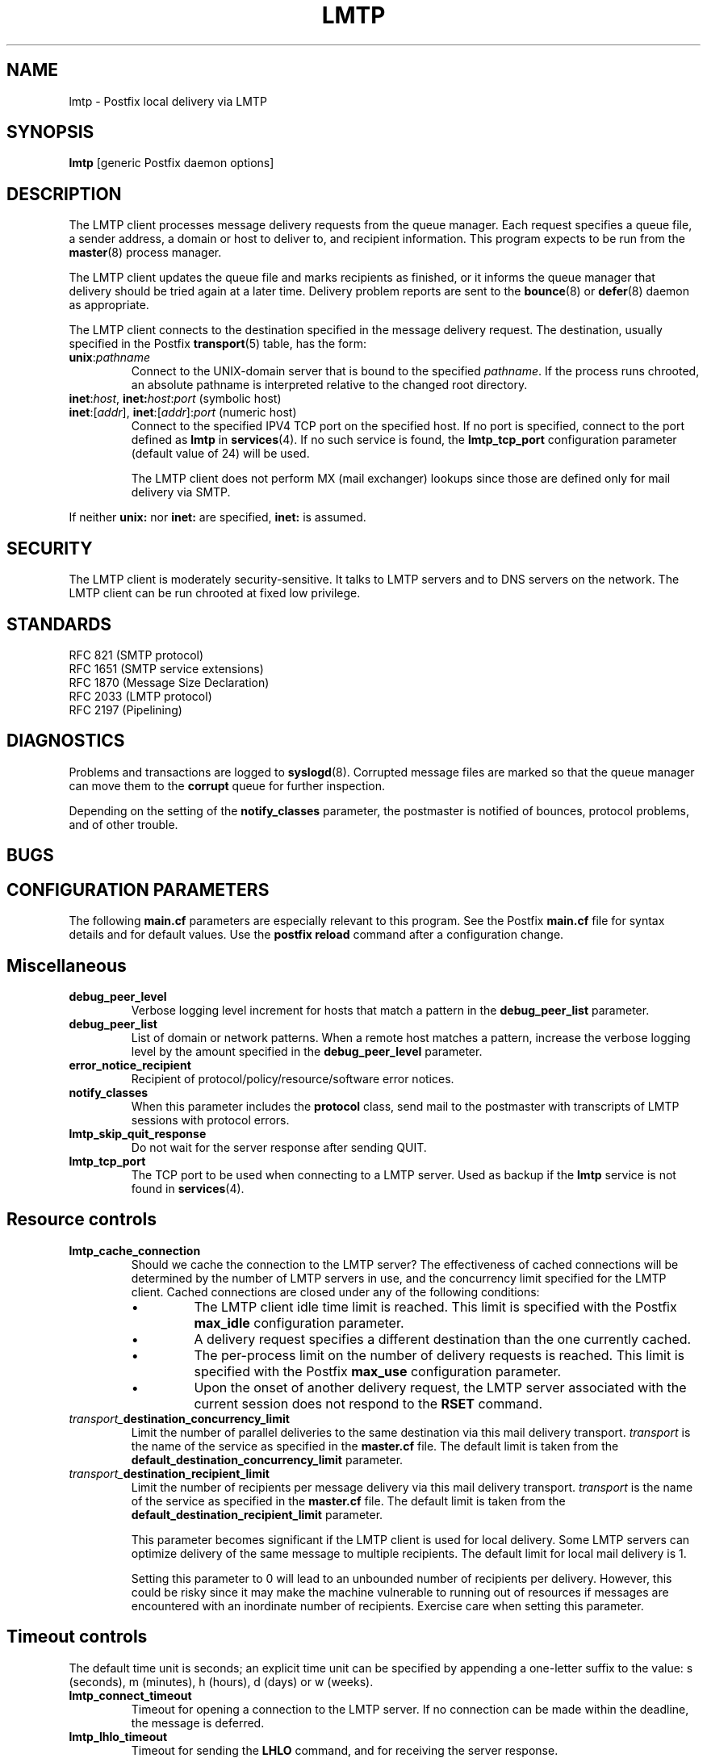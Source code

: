 .TH LMTP 8 
.ad
.fi
.SH NAME
lmtp
\-
Postfix local delivery via LMTP
.SH SYNOPSIS
.na
.nf
\fBlmtp\fR [generic Postfix daemon options]
.SH DESCRIPTION
.ad
.fi
The LMTP client processes message delivery requests from
the queue manager. Each request specifies a queue file, a sender
address, a domain or host to deliver to, and recipient information.
This program expects to be run from the \fBmaster\fR(8) process
manager.

The LMTP client updates the queue file and marks recipients
as finished, or it informs the queue manager that delivery should
be tried again at a later time. Delivery problem reports are sent
to the \fBbounce\fR(8) or \fBdefer\fR(8) daemon as appropriate.

The LMTP client connects to the destination specified in the message
delivery request. The destination, usually specified in the Postfix
\fBtransport\fR(5) table, has the form:
.IP \fBunix\fR:\fIpathname\fR
Connect to the UNIX-domain server that is bound to the specified
\fIpathname\fR. If the process runs chrooted, an absolute pathname
is interpreted relative to the changed root directory.
.IP "\fBinet\fR:\fIhost\fR, \fBinet\fB:\fIhost\fR:\fIport\fR (symbolic host)"
.IP "\fBinet\fR:[\fIaddr\fR], \fBinet\fR:[\fIaddr\fR]:\fIport\fR (numeric host)"
Connect to the specified IPV4 TCP port on the specified host. If no
port is specified, connect to the port defined as \fBlmtp\fR in
\fBservices\fR(4).
If no such service is found, the \fBlmtp_tcp_port\fR configuration
parameter (default value of 24) will be used.

The LMTP client does not perform MX (mail exchanger) lookups since
those are defined only for mail delivery via SMTP.
.PP
If neither \fBunix:\fR nor \fBinet:\fR are specified, \fBinet:\fR
is assumed.
.SH SECURITY
.na
.nf
.ad
.fi
The LMTP client is moderately security-sensitive. It talks to LMTP
servers and to DNS servers on the network. The LMTP client can be
run chrooted at fixed low privilege.
.SH STANDARDS
.na
.nf
RFC 821 (SMTP protocol)
RFC 1651 (SMTP service extensions)
RFC 1870 (Message Size Declaration)
RFC 2033 (LMTP protocol)
RFC 2197 (Pipelining)
.SH DIAGNOSTICS
.ad
.fi
Problems and transactions are logged to \fBsyslogd\fR(8).
Corrupted message files are marked so that the queue manager can
move them to the \fBcorrupt\fR queue for further inspection.

Depending on the setting of the \fBnotify_classes\fR parameter,
the postmaster is notified of bounces, protocol problems, and of
other trouble.
.SH BUGS
.ad
.fi
.SH CONFIGURATION PARAMETERS
.na
.nf
.ad
.fi
The following \fBmain.cf\fR parameters are especially relevant to
this program. See the Postfix \fBmain.cf\fR file for syntax details
and for default values. Use the \fBpostfix reload\fR command after
a configuration change.
.SH Miscellaneous
.ad
.fi
.IP \fBdebug_peer_level\fR
Verbose logging level increment for hosts that match a
pattern in the \fBdebug_peer_list\fR parameter.
.IP \fBdebug_peer_list\fR
List of domain or network patterns. When a remote host matches
a pattern, increase the verbose logging level by the amount
specified in the \fBdebug_peer_level\fR parameter.
.IP \fBerror_notice_recipient\fR
Recipient of protocol/policy/resource/software error notices.
.IP \fBnotify_classes\fR
When this parameter includes the \fBprotocol\fR class, send mail to the
postmaster with transcripts of LMTP sessions with protocol errors.
.IP \fBlmtp_skip_quit_response\fR
Do not wait for the server response after sending QUIT.
.IP \fBlmtp_tcp_port\fR
The TCP port to be used when connecting to a LMTP server.  Used as
backup if the \fBlmtp\fR service is not found in \fBservices\fR(4).
.SH "Resource controls"
.ad
.fi
.IP \fBlmtp_cache_connection\fR
Should we cache the connection to the LMTP server? The effectiveness
of cached connections will be determined by the number of LMTP servers
in use, and the concurrency limit specified for the LMTP client.
Cached connections are closed under any of the following conditions:
.RS
.IP \(bu
The LMTP client idle time limit is reached. This limit is specified
with the Postfix \fBmax_idle\fR configuration parameter.
.IP \(bu
A delivery request specifies a different destination than the one
currently cached.
.IP \(bu
The per-process limit on the number of delivery requests is reached.
This limit is specified with the Postfix \fBmax_use\fR configuration
parameter.
.IP \(bu
Upon the onset of another delivery request, the LMTP server associated
with the current session does not respond to the \fBRSET\fR command.
.RE
.IP \fItransport_\fBdestination_concurrency_limit\fR
Limit the number of parallel deliveries to the same destination
via this mail delivery transport. \fItransport\fR is the name
of the service as specified in the \fBmaster.cf\fR file.
The default limit is taken from the
\fBdefault_destination_concurrency_limit\fR parameter.
.IP \fItransport_\fBdestination_recipient_limit\fR
Limit the number of recipients per message delivery via this mail
delivery transport. \fItransport\fR is the name
of the service as specified in the \fBmaster.cf\fR file.
The default limit is taken from the
\fBdefault_destination_recipient_limit\fR parameter.

This parameter becomes significant if the LMTP client is used
for local delivery.  Some LMTP servers can optimize delivery of
the same message to multiple recipients. The default limit for
local mail delivery is 1.

Setting this parameter to 0 will lead to an unbounded number of
recipients per delivery.  However, this could be risky since it may
make the machine vulnerable to running out of resources if messages
are encountered with an inordinate number of recipients.  Exercise
care when setting this parameter.
.SH "Timeout controls"
.ad
.fi
.PP
The default time unit is seconds; an explicit time unit can
be specified by appending a one-letter suffix to the value:
s (seconds), m (minutes), h (hours), d (days) or w (weeks).
.IP \fBlmtp_connect_timeout\fR
Timeout for opening a connection to the LMTP server.
If no connection can be made within the deadline, the message
is deferred.
.IP \fBlmtp_lhlo_timeout\fR
Timeout for sending the \fBLHLO\fR command, and for
receiving the server response.
.IP \fBlmtp_mail_timeout\fR
Timeout for sending the \fBMAIL FROM\fR command, and for
receiving the server response.
.IP \fBlmtp_rcpt_timeout\fR
Timeout for sending the \fBRCPT TO\fR command, and for
receiving the server response.
.IP \fBlmtp_data_init_timeout\fR
Timeout for sending the \fBDATA\fR command, and for
receiving the server response.
.IP \fBlmtp_data_xfer_timeout\fR
Timeout for sending the message content.
.IP \fBlmtp_data_done_timeout\fR
Timeout for sending the "\fB.\fR" command, and for
receiving the server response. When no response is received, a
warning is logged that the mail may be delivered multiple times.
.IP \fBlmtp_rset_timeout\fR
Timeout for sending the \fBRSET\fR command, and for
receiving the server response.
.IP \fBlmtp_quit_timeout\fR
Timeout for sending the \fBQUIT\fR command, and for
receiving the server response.
.SH SEE ALSO
.na
.nf
bounce(8) non-delivery status reports
local(8) local mail delivery
master(8) process manager
qmgr(8) queue manager
services(4) Internet services and aliases
spawn(8) auxiliary command spawner
syslogd(8) system logging
.SH LICENSE
.na
.nf
.ad
.fi
The Secure Mailer license must be distributed with this software.
.SH AUTHOR(S)
.na
.nf
Wietse Venema
IBM T.J. Watson Research
P.O. Box 704
Yorktown Heights, NY 10598, USA

Alterations for LMTP by:
Philip A. Prindeville
Mirapoint, Inc.
USA.

Additional work on LMTP by:
Amos Gouaux
University of Texas at Dallas
P.O. Box 830688, MC34
Richardson, TX 75083, USA
